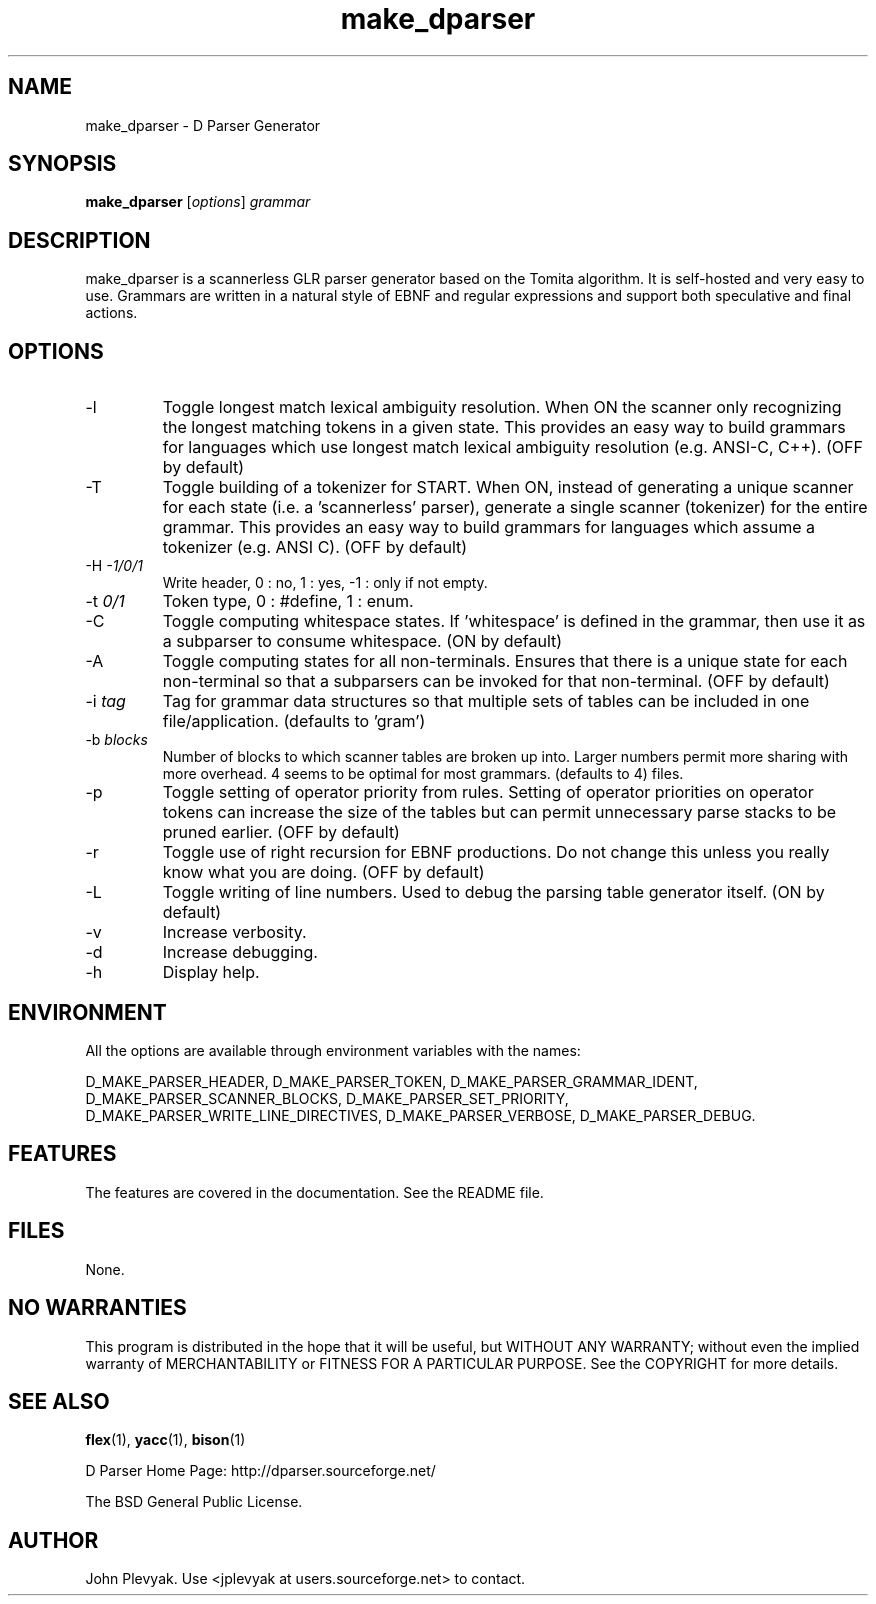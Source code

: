 .TH make_dparser 1 "Mar 2003" Unix "User Manuals"
.SH NAME
.PP
make_dparser \- D Parser Generator
.SH SYNOPSIS
.PP
.B make_dparser
[\fIoptions\fP] \fIgrammar\fP
.SH DESCRIPTION
.PP
make_dparser is a scannerless GLR parser generator based on the Tomita
algorithm. It is self-hosted and very easy to use. Grammars are written in a
natural style of EBNF and regular expressions and support both speculative and
final actions.
.SH OPTIONS
.PP
.IP "-l"
Toggle longest match lexical ambiguity resolution.
When ON the scanner only recognizing the longest matching tokens
in a given state. This provides an easy way to build
grammars for languages which use longest match lexical
ambiguity resolution (e.g. ANSI-C, C++). (OFF by default)
.IP "-T"
Toggle building of a tokenizer for START.  When ON, instead of generating 
a unique scanner for each state (i.e. a 'scannerless' parser), 
generate a single scanner (tokenizer) for the entire grammar.  This provides
an easy way to build grammars for languages which assume a
tokenizer (e.g. ANSI C). (OFF by default)
.IP "-H \fI-1/0/1\fP"
Write header, 0 : no, 1 : yes, -1 : only if not empty.
.IP "-t \fI0/1\fP"
Token type, 0 : #define, 1 : enum.
.IP "-C"
Toggle computing whitespace states.  If 'whitespace' is
defined in the grammar, then use it as a subparser to 
consume whitespace. (ON by default)
.IP "-A"
Toggle computing states for all non-terminals.  Ensures that there is a unique
state for each non-terminal so that a subparsers can be invoked for
that non-terminal. (OFF by default)
.IP "-i \fItag\fP"
Tag for grammar data structures so that multiple sets of tables can
be included in one file/application. (defaults to 'gram')
.IP "-b \fIblocks\fP"
Number of blocks to which scanner tables are broken up into.
Larger numbers permit more sharing with more overhead.  4 seems to be optimal
for most grammars. (defaults to 4)
files.
.IP "-p"
Toggle setting of operator priority from rules.  Setting of operator
priorities on operator tokens can increase the size of the tables but 
can permit unnecessary parse stacks to be pruned earlier. (OFF by default)
.IP "-r"
Toggle use of right recursion for EBNF productions.  Do not change this
unless you really know what you are doing. (OFF by default) 
.IP "-L"
Toggle writing of line numbers.  Used to debug the parsing table
generator itself. (ON by default)
.IP "-v"
Increase verbosity.
.IP "-d"
Increase debugging.
.IP "-h"
Display help.
.SH ENVIRONMENT
.PP
All the options are available through environment variables
with the names:

.na
.nh
D_MAKE_PARSER_HEADER,
D_MAKE_PARSER_TOKEN,
D_MAKE_PARSER_GRAMMAR_IDENT,
D_MAKE_PARSER_SCANNER_BLOCKS,
D_MAKE_PARSER_SET_PRIORITY,
D_MAKE_PARSER_WRITE_LINE_DIRECTIVES,
D_MAKE_PARSER_VERBOSE,
D_MAKE_PARSER_DEBUG.
.ad
.hy
.SH FEATURES
.PP
The features are covered in the documentation.  See the README file.
.SH FILES
.PP
None.	
.SH NO WARRANTIES
This program is distributed in the hope that it will be useful,
but WITHOUT ANY WARRANTY; without even the implied warranty of
MERCHANTABILITY or FITNESS FOR A PARTICULAR PURPOSE.  See the
COPYRIGHT for more details.
.SH SEE ALSO
.PP
.BR flex (1),
.BR yacc (1),
.BR bison (1)
.PP
D Parser Home Page: http://dparser.sourceforge.net/
.PP
The BSD General Public License.
.SH AUTHOR
.PP
John Plevyak.  Use <jplevyak at users.sourceforge.net> to contact.

